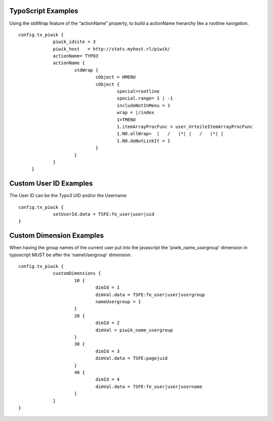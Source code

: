 ﻿

.. ==================================================
.. FOR YOUR INFORMATION
.. --------------------------------------------------
.. -*- coding: utf-8 -*- with BOM.

.. ==================================================
.. DEFINE SOME TEXTROLES
.. --------------------------------------------------
.. role::   underline
.. role::   typoscript(code)
.. role::   ts(typoscript)
   :class:  typoscript
.. role::   php(code)


TypoScript Examples
^^^^^^^^^^^^^^^^^^^

Using the stdWrap feature of the “actionName” property, to build a
actionName hierarchy like a rootline navigation.

::

      config.tx_piwik {
                   piwik_idsite = 3
                   piwik_host   = http://stats.myhost.rl/piwik/
                   actionName= TYPO3
                   actionName {
                           stdWrap {
                                   cObject = HMENU
                                   cObject {
                                           special=rootline
                                           special.range= 1 | -1
                                           includeNotInMenu = 1
                                           wrap = |/index
                                           1=TMENU
                                           1.itemArrayProcFunc = user_UrteileItemArrayProcFunc
                                           1.NO.allWrap=  |   /   |*| |   /   |*| |
                                           1.NO.doNotLinkIt = 1
                                   }
                           }
                   }
           }

Custom User ID Examples
^^^^^^^^^^^^^^^^^^^^^^^

The User ID can be the Typo3 UID and/or the Username

::

      config.tx_piwik {
                   setUserId.data = TSFE:fe_user|user|uid
      }

Custom Dimension Examples
^^^^^^^^^^^^^^^^^^^^^^^^^

When having the group names of the current user put into the
javascript the 'piwik_name_usergroup' dimension in typoscript
MUST be after the 'nameUsergroup' dimension.

::

      config.tx_piwik {
                   customDimensions {
                           10 {
                                   dimId = 1
                                   dimVal.data = TSFE:fe_user|user|usergroup
                                   nameUsergroup = 1
                           }
                           20 {
                                   dimId = 2
                                   dimVal = piwik_name_usergroup
                           }
                           30 {
                                   dimId = 3
                                   dimVal.data = TSFE:page|uid
                           }
                           40 {
                                   dimId = 4
                                   dimVal.data = TSFE:fe_user|user|username
                           }
                   }
      }

